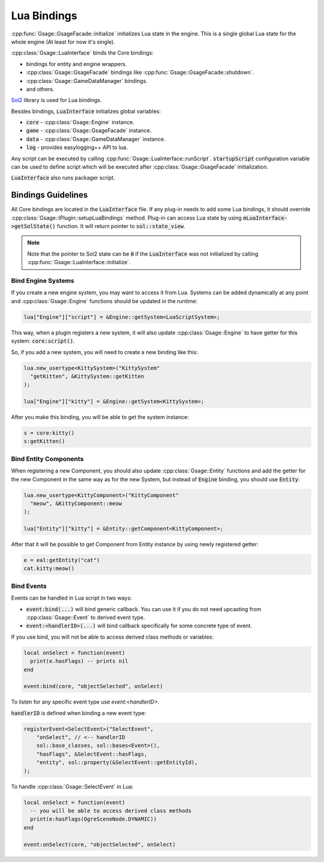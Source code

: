 .. _lua-bindings-label:

Lua Bindings
============

:cpp:func:`Gsage::GsageFacade::initialize` initializes Lua state in the engine.
This is a single global Lua state for the whole engine (At least for now it's single).

:cpp:class:`Gsage::LuaInterface` binds the Core bindings:

* bindings for entity and engine wrappers.
* :cpp:class:`Gsage::GsageFacade` bindings like :cpp:func:`Gsage::GsageFacade::shutdown`.
* :cpp:class:`Gsage::GameDataManager` bindings.
* and others.

`Sol2 <http://sol2.readthedocs.io/en/latest/>`_ library is used for Lua bindings.

Besides bindings, :code:`LuaInterface` initializes global variables:

* :code:`core` - :cpp:class:`Gsage::Engine` instance.
* :code:`game` - :cpp:class:`Gsage::GsageFacade` instance.
* :code:`data` - :cpp:class:`Gsage::GameDataManager` instance.
* :code:`log`  - provides easylogging++ API to lua.

Any script can be executed by calling :cpp:func:`Gsage::LuaInterface::runScript`.
:code:`startupScript` configuration variable can be used to define script which will be executed after
:cpp:class:`Gsage::GsageFacade` initialization.

:code:`LuaInterface` also runs packager script.

Bindings Guidelines
-------------------

All Core bindings are located in the :code:`LuaInterface` file.
If any plug-in needs to add some Lua bindings, it should override :cpp:class:`Gsage::IPlugin::setupLuaBindings` method.
Plug-in can access Lua state by using :code:`mLuaInterface->getSolState()` function. It will return pointer to
:code:`sol::state_view`.

.. note::

  Note that the pointer to Sol2 state can be :code:`0` if the :code:`LuaInterface` was not initialized by calling :cpp:func:`Gsage::LuaInterface::initialize`.

.. _bind-engine-systems-label:

Bind Engine Systems
^^^^^^^^^^^^^^^^^^^

If you create a new engine system, you may want to access it from Lua.
Systems can be added dynamically at any point and :cpp:class:`Gsage::Engine` functions should be updated in the runtime:

.. code-block:: cpp

    lua["Engine"]["script"] = &Engine::getSystem<LuaScriptSystem>;

This way, when a plugin registers a new system, it will also update :cpp:class:`Gsage::Engine` to have getter 
for this system: :code:`core:script()`.

So, if you add a new system, you will need to create a new binding like this:

.. code-block:: cpp

    lua.new_usertype<KittySystem>("KittySystem"
      "getKitten", &KittySystem::getKitten
    );

    lua["Engine"]["kitty"] = &Engine::getSystem<KittySystem>;



After you make this binding, you will be able to get the system instance:

.. code-block:: lua

    s = core:kitty()
    s:getKitten()

.. _bind-entity-components-label:

Bind Entity Components
^^^^^^^^^^^^^^^^^^^^^^

When registering a new Component, you should also update :cpp:class:`Gsage::Entity` functions
and add the getter for the new Component in the same way as for the new System, but instead of :code:`Engine` binding, you should use :code:`Entity`:

.. code-block:: cpp

    lua.new_usertype<KittyComponent>("KittyComponent"
      "meow", &KittyComponent::meow
    );

    lua["Entity"]["kitty"] = &Entity::getComponent<KittyComponent>;

After that it will be possible to get Component from Entity instance by using newly registered getter:

.. code-block:: lua

    e = eal:getEntity("cat")
    cat.kitty:meow()

Bind Events
^^^^^^^^^^^

Events can be handled in Lua script in two ways: 

* :code:`event:bind(...)` will bind generic callback. You can use it if you do not need upcasting from :cpp:class:`Gsage::Event` to derived event type.
* :code:`event:<handlerID>(...)` will bind callback specifically for some concrete type of event.

If you use bind, you will not be able to access derived class methods or variables:

.. code-block:: lua

  local onSelect = function(event)
    print(e.hasFlags) -- prints nil
  end

  event:bind(core, "objectSelected", onSelect)

To listen for any specific event type use `event:<handlerID>`.

:code:`handlerID` is defined when binding a new event type:

.. code-block:: cpp

    registerEvent<SelectEvent>("SelectEvent",
        "onSelect", // <-- handlerID
        sol::base_classes, sol::bases<Event>(),
        "hasFlags", &SelectEvent::hasFlags,
        "entity", sol::property(&SelectEvent::getEntityId),
    );

To handle :cpp:class:`Gsage::SelectEvent` in Lua:

.. code-block:: lua

  local onSelect = function(event)
    -- you will be able to access derived class methods
    print(e:hasFlags(OgreSceneNode.DYNAMIC))
  end

  event:onSelect(core, "objectSelected", onSelect)
